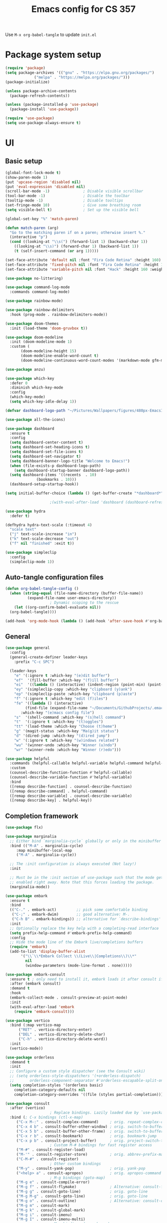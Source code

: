 #+title: Emacs config for CS 357
#+PROPERTY: header-args:emacs-lisp :tangle ./init.el :mkdirp yes

Use =M-x org-babel-tangle= to update =init.el=

* Package system setup
#+begin_src emacs-lisp 
  (require 'package)
  (setq package-archives '(("gnu" . "https://elpa.gnu.org/packages/")
			   ("melpa" . "https://melpa.org/packages/")))
  (package-initialize)

  (unless package-archive-contents
    (package-refresh-contents))

  (unless (package-installed-p 'use-package)
    (package-install 'use-package))

  (require 'use-package)
  (setq use-package-always-ensure t)
#+end_src
* UI
** Basic setup
#+begin_src emacs-lisp 
  (global-font-lock-mode t)
  (show-paren-mode 1)
  (put 'upcase-region 'disabled nil)
  (put 'eval-expression 'disabled nil)
  (scroll-bar-mode -1)               ; Disable visible scrollbar
  (tool-bar-mode -1)                 ; Disable the toolbar
  (tooltip-mode -1)                  ; Disable tooltips
  (set-fringe-mode 10)               ; Give some breathing room
  (setq visible-bell t)              ; Set up the visible bell

  (global-set-key "%" 'match-paren)

  (defun match-paren (arg)
    "Go to the matching paren if on a paren; otherwise insert %."
    (interactive "p")
    (cond ((looking-at "\\s(") (forward-list 1) (backward-char 1))
	  ((looking-at "\\s)") (forward-char 1) (backward-list 1))
	  (t (self-insert-command (or arg 1)))))

  (set-face-attribute 'default nil :font "Fira Code Retina" :height 160)
  (set-face-attribute 'fixed-pitch nil :font "Fira Code Retina" :height 160)
  (set-face-attribute 'variable-pitch nil :font "Hack" :height 160 :weight 'regular)

  (use-package no-littering)

  (use-package command-log-mode
    :commands command-log-mode)

  (use-package rainbow-mode)

  (use-package rainbow-delimiters
    :hook (prog-mode . rainbow-delimiters-mode))

  (use-package doom-themes
    :init (load-theme 'doom-gruvbox t))

  (use-package doom-modeline
    :init (doom-modeline-mode 1)
    :custom (
	     (doom-modeline-height 15)
	     (doom-modeline-enable-word-count t)
	     (doom-modeline-continuous-word-count-modes '(markdown-mode gfm-mode org-mode text-mode))))

  (use-package anzu) 

  (use-package which-key
    :defer 0
    :diminish which-key-mode
    :config
    (which-key-mode)
    (setq which-key-idle-delay 1))

  (defvar dashboard-logo-path "~/Pictures/Wallpapers/figures/480px-EmacsIcon.svg.png")

  (use-package all-the-icons)

  (use-package dashboard
    :ensure t
    :config
    (setq dashboard-center-content t)
    (setq dashboard-set-heading-icons t)
    (setq dashboard-set-file-icons t)
    (setq dashboard-set-navigator t)
    (setq dashboard-banner-logo-title "Welcome to Emacs!")
    (when (file-exists-p dashboard-logo-path)
      (setq dashboard-startup-banner dashboard-logo-path))
    (setq dashboard-items '((recents  . 10)
			    (bookmarks . 10)))
    (dashboard-setup-startup-hook))

  (setq initial-buffer-choice (lambda () (get-buffer-create "*dashboard*")))

					  ;(with-eval-after-load 'dashboard (dashboard-refresh-buffer))

  (use-package hydra
    :defer t)

  (defhydra hydra-text-scale (:timeout 4)
    "scale text"
    ("j" text-scale-increase "in")
    ("k" text-scale-decrease "out")
    ("f" nil "finished" :exit t)) 

  (use-package simpleclip
    :config
    (simpleclip-mode 1))

#+end_src
** Auto-tangle configuration files
#+begin_src emacs-lisp
  (defun org-babel-tangle-config ()
    (when (string-equal (file-name-directory (buffer-file-name))
			(expand-file-name user-emacs-directory))
					  ; Dynamic scoping to the rescue
      (let ((org-confirm-babel-evaluate nil))
	(org-babel-tangle))))

  (add-hook 'org-mode-hook (lambda () (add-hook 'after-save-hook #'org-babel-tangle-config)))
#+end_src
** General
#+begin_src emacs-lisp 
  (use-package general
    :config
    (general-create-definer leader-keys
      :prefix "C-c SPC")

    (leader-keys
      "e" '(:ignore t :which-key "(e)dit buffer")
      "ef"  '(fill-buffer :which-key "(f)ill buffer")
      "ei"  '((lambda () (interactive) (indent-region (point-min) (point-max))) :which-key "(i)ndent buffer")
      "ey" '(simpleclip-copy :which-key "clipboard (y)ank")
      "ep" '(simpleclip-paste :which-key "clipboard (p)aste")
      "f" '(:ignore t :which-key "edit (f)iles")
      "fe" '((lambda () (interactive)
	       (find-file (expand-file-name "~/Documents/GithubProjects/.emacs-cs-357-config/cs-357.org")))
	     :which-key "(e)macs config file")
      "s"  '(shell-command :which-key "(s)hell command")
      "t"  '(:ignore t :which-key "(t)oggles")
      "tt" '(load-theme :which-key "Choose (t)heme")
      "g" '(magit-status :which-key "Ma(g)it status")
      "d" '(dired-jump :which-key "(d)ired jump")
      "w" '(:ignore t :which-key "(w)indows related")
      "wu" '(winner-undo :which-key "Winner (u)ndo")
      "wr" '(winner-redo :which-key "Winner (r)edo")))

  (use-package helpful
    :commands (helpful-callable helpful-variable helpful-command helpful-key)
    :custom
    (counsel-describe-function-function #'helpful-callable)
    (counsel-describe-variable-function #'helpful-variable)
    :bind
    ([remap describe-function] . counsel-describe-function)
    ([remap describe-command] . helpful-command)
    ([remap describe-variable] . counsel-describe-variable)
    ([remap describe-key] . helpful-key))
#+end_src
** Completion framework
#+begin_src emacs-lisp 
  (use-package flx)

  (use-package marginalia
    ;; Either bind `marginalia-cycle` globally or only in the minibuffer
    :bind (("M-A" . marginalia-cycle)
	   :map minibuffer-local-map
	   ("M-A" . marginalia-cycle))

    ;; The :init configuration is always executed (Not lazy!)
    :init

    ;; Must be in the :init section of use-package such that the mode gets
    ;; enabled right away. Note that this forces loading the package.
    (marginalia-mode))

  (use-package embark
    :ensure t
    :bind
    (("C-." . embark-act)         ;; pick some comfortable binding
     ("C-;" . embark-dwim)        ;; good alternative: M-.
     ("C-h B" . embark-bindings)) ;; alternative for `describe-bindings'
    :init
    ;; Optionally replace the key help with a completing-read interface
    (setq prefix-help-command #'embark-prefix-help-command)
    :config
    ;; Hide the mode line of the Embark live/completions buffers
    (require 'embark)
    (add-to-list 'display-buffer-alist
		 '("\\`\\*Embark Collect \\(Live\\|Completions\\)\\*"
		   nil
		   (window-parameters (mode-line-format . none)))))

  (use-package embark-consult
    :ensure t ; only need to install it, embark loads it after consult if found
    :after (embark consult)
    :demand t
    :hook
    (embark-collect-mode . consult-preview-at-point-mode)
    :init
    (with-eval-after-load 'embark
      (require 'embark-consult)))

  (use-package vertico
    :bind (:map vertico-map
		("RET" . vertico-directory-enter)
		("DEL" . vertico-directory-delete-char)
		("C-h" . vertico-directory-delete-word))
    :init
    (vertico-mode))

  (use-package orderless
    :demand t
    :init
    ;; Configure a custom style dispatcher (see the Consult wiki)
    ;; (setq orderless-style-dispatchers '(+orderless-dispatch)
    ;;       orderless-component-separator #'orderless-escapable-split-on-space)
    (setq completion-styles '(orderless basic)
	  completion-category-defaults nil
	  completion-category-overrides '((file (styles partial-completion)))))

  (use-package consult
    :after (vertico)
					  ; Replace bindings. Lazily loaded due by `use-package'.
    :bind (; C-x bindings (ctl-x-map)
	   ("C-x M-:" . consult-complex-command)     ; orig. repeat-complex-command
	   ("C-x 4 b" . consult-buffer-other-window) ; orig. switch-to-buffer-other-window
	   ("C-x 5 b" . consult-buffer-other-frame)  ; orig. switch-to-buffer-other-frame
	   ("C-x r b" . consult-bookmark)            ; orig. bookmark-jump
	   ("C-x p b" . consult-project-buffer)      ; orig. project-switch-to-buffer
					  ; Custom M-# bindings for fast register access
	   ("M-#" . consult-register-load)
	   ("M-'" . consult-register-store)          ; orig. abbrev-prefix-mark (unrelated)
	   ("C-M-#" . consult-register)
					  ; Other custom bindings
	   ("M-y" . consult-yank-pop)                ; orig. yank-pop
	   ("<help> a" . consult-apropos)            ; orig. apropos-command
					  ; M-g bindings (goto-map)
	   ("M-g e" . consult-compile-error)
	   ("M-g f" . consult-flymake)               ; Alternative: consult-flycheck
	   ("M-g g" . consult-goto-line)             ; orig. goto-line
	   ("M-g M-g" . consult-goto-line)           ; orig. goto-line
	   ("M-g o" . consult-outline)               ; Alternative: consult-org-heading
	   ("M-g m" . consult-mark)
	   ("M-g k" . consult-global-mark)
	   ("M-g i" . consult-imenu)
	   ("M-g I" . consult-imenu-multi)
					  ; M-s bindings (search-map)
	   ("M-s G" . consult-git-grep)
	   ("M-s r" . consult-ripgrep)
	   ("M-s L" . consult-line-multi)
	   ("M-s m" . consult-multi-occur)
	   ("M-s k" . consult-keep-lines)
	   ("M-s u" . consult-focus-lines)
					  ; C-c bindings
	   ("C-x C-b" . consult-buffer)                ; orig. switch-to-buffer
	   ("C-s"     . consult-line)
	   ("C-c C-f" . consult-find)
	   ("C-c D" . consult-locate)
	   ("C-c h" . consult-history)
	   ("C-c m" . consult-mode-command)
	   ("C-c k" . consult-kmacro)
	   ("C-c C-g" . consult-grep)
					  ; Isearch integration
	   ("M-s e" . consult-isearch-history)
	   :map isearch-mode-map
	   ("M-e" . consult-isearch-history)         ; orig. isearch-edit-string
	   ("M-s e" . consult-isearch-history)       ; orig. isearch-edit-string
	   ("M-s l" . consult-line)                  ; needed by consult-line to detect isearch
	   ("M-s L" . consult-line-multi)            ; needed by consult-line to detect isearch
					  ; Minibuffer history
	   :map minibuffer-local-map
	   ("M-s" . consult-history)                 ; orig. next-matching-history-element
	   ("M-r" . consult-history))                ; orig. previous-matching-history-element

					  ; Enable automatic preview at point in the *Completions* buffer. This is
					  ; relevant when you use the default completion UI.
    :hook (completion-list-mode . consult-preview-at-point-mode)

					  ; The :init configuration is always executed (Not lazy)
    :init

					  ; Optionally configure the register formatting. This improves the register
					  ; preview for `consult-register', `consult-register-load',
					  ; `consult-register-store' and the Emacs built-ins.
    (setq register-preview-delay 0.5
	  register-preview-function #'consult-register-format)

					  ; Optionally tweak the register preview window.
					  ; This adds thin lines, sorting and hides the mode line of the window.
    (advice-add #'register-preview :override #'consult-register-window)

					  ; Use Consult to select xref locations with preview
    (setq xref-show-xrefs-function #'consult-xref
	  xref-show-definitions-function #'consult-xref)

					  ; Configure other variables and modes in the :config section,
					  ; after lazily loading the package.
    :config
    (consult-customize consult--source-buffer :hidden t :default nil)
    (setq consult-project-root-function (lambda () (project-root (project-current))))
					  ; Optionally configure preview. The default value
					  ; is 'any, such that any key triggers the preview.
					  ; (setq consult-preview-key 'any)
					  ; (setq consult-preview-key (kbd "M-."))
					  ; (setq consult-preview-key (list (kbd "<S-down>") (kbd "<S-up>")))
					  ; For some commands and buffer sources it is useful to configure the
					  ; :preview-key on a per-command basis using the `consult-customize' macro.
    (consult-customize
     consult-theme
     :preview-key '(:debounce 0.2 any)
     consult-ripgrep consult-git-grep consult-grep
     consult-bookmark consult-recent-file consult-xref
     consult--source-bookmark consult--source-recent-file
     consult--source-project-recent-file
     :preview-key (kbd "M-."))

					  ; Optionally configure the narrowing key.
					  ; Both < and C-+ work reasonably well.
    (setq consult-narrow-key "<") ; (kbd "C-+")

					  ; Optionally make narrowing help available in the minibuffer.
					  ; You may want to use `embark-prefix-help-command' or which-key instead.
					  ; (define-key consult-narrow-map (vconcat consult-narrow-key "?") #'consult-narrow-help)

					  ; By default `consult-project-function' uses `project-root' from project.el.
					  ; Optionally configure a different project root function.
					  ; There are multiple reasonable alternatives to chose from.
					  ; 1. project.el (the default)
					  ; (setq consult-project-function #'consult--default-project--function)
					  ; 2. projectile.el (projectile-project-root)
					  ; (autoload 'projectile-project-root "projectile")
					  ; (setq consult-project-function (lambda (_) (projectile-project-root)))
					  ; 3. vc.el (vc-root-dir)
					  ; (setq consult-project-function (lambda (_) (vc-root-dir)))
					  ; 4. locate-dominating-file
					  ; (setq consult-project-function (lambda (_) (locate-dominating-file "." ".git")))
    )

  (defun consult-grep-current-dir ()
    "Call `consult-grep' for the current buffer (a single file)."
    (interactive)
    (let ((consult-project-function (lambda (x) "./")))
      (consult-grep)))

  (defun consult-find-current-dir ()
    "Call `consult-find' for the current buffer (a single file)."
    (interactive)
    (let ((consult-project-function (lambda (x) "./")))
      (consult-find)))
#+end_src
* Development
** Completion in buffer
#+begin_src emacs-lisp
  (use-package company
    :after lsp-mode
    :hook (lsp-mode . company-mode)
    :bind (:map company-active-map
		("<tab>" . company-complete-selection))
    (:map lsp-mode-map
	  ("<tab>" . company-indent-or-complete-common))
    :custom
    (company-minimum-prefix-length 1)
    (company-idle-delay 0.0))

  (use-package company-box
    :hook (company-mode . company-box-mode))
#+end_src
** Yasnippet
#+begin_src emacs-lisp 
  (use-package yasnippet
    :config
    (setq yas-snippet-dirs `(,(expand-file-name "snippets" user-emacs-directory)))
    (setq yas-key-syntaxes '(yas-longest-key-from-whitespace "w_.()" "w_." "w_" "w"))
    (yas-global-mode 1))

  (use-package yasnippet-snippets) 

  (load (expand-file-name "snippets/yasnippet-scripts.el" user-emacs-directory))
#+end_src
** Language support
*** LSP
#+begin_src emacs-lisp
  (defun lsp-mode-setup ()
    (setq lsp-headerline-breadcrumb-segments '(path-up-to-project file symbols))
    (lsp-headerline-breadcrumb-mode))

  (use-package lsp-mode
    :commands (lsp lsp-deferred)
    :hook (lsp-mode . lsp-mode-setup)
    :init
    (setq lsp-keymap-prefix "C-l")
    :config
    (lsp-enable-which-key-integration t))
#+end_src
*** Racket
#+begin_src emacs-lisp 
  (setq scheme-program-name "racket")
  (setq auto-mode-alist
	(cons '("\\.rkt\\'" . scheme-mode)
	      auto-mode-alist))

  (defun run-scheme2 ()
    "Run scheme-program-name and disable geiser-mode."
    (interactive)
    (split-window-right)
    (geiser-mode -1)
    (windmove-right)
    (run-scheme scheme-program-name))

  (defun run-scheme3 ()
    "Run scheme-program-name and disable geiser-mode."
    (interactive)
    (split-window-right)
    (windmove-right)
    (run-scheme scheme-program-name))
#+end_src
*** Haskell
Install a language server to enable lsp. For example, [[https://formulae.brew.sh/formula/haskell-language-server][=brew install haskell-language-server=]].
#+begin_src emacs-lisp 
  (use-package haskell-mode
    :mode "\\.hs\\'"
					  ;:hook (haskell-mode . lsp-deferred)
    :config
    (setq haskell-program-name "/opt/homebrew/bin/ghci")
    (add-hook 'haskell-mode-hook 'turn-on-haskell-doc-mode)
    ;; Choose indentation mode (the latter requires haskell-mode >= 2.5):
    (add-hook 'haskell-mode-hook 'turn-on-haskell-indent)
    ;;(add-hook 'haskell-mode-hook 'turn-on-haskell-indentation)
    )
  (use-package lsp-haskell)
#+end_src
